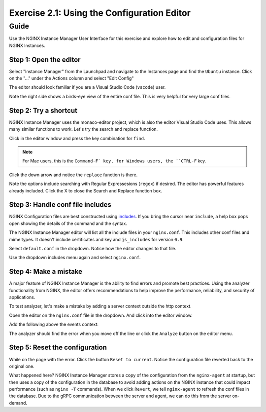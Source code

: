 .. _2.2-conf-editor:

Exercise 2.1: Using the Configuration Editor
############################################

Guide
=====

Use the NGINX Instance Manager User Interface for this exercise and explore how to edit and configuration files for NGINX Instances.

Step 1: Open the editor
-----------------------

Select "Instance Manager" from the Launchpad and navigate to the Instances page and find the ``Ubuntu`` instance.  Click on the "..." under the Actions column and select "Edit Config"

.. image:: ./UI-instances-Overview-v3.png

The editor should look familiar if you are a Visual Studio Code (``vscode``) user.

.. image:: ./UI-editor-v3.png

Note the right side shows a birds-eye view of the entire conf file.  This is very helpful for very large conf files.

Step 2: Try a shortcut
----------------------

NGINX Instance Manager uses the monaco-editor project, which is also the editor Visual Studio Code uses.
This allows many similar functions to work.  Let's try the search and replace function.

Click in the editor window and press the key combination for ``find``.

.. note::

    For Mac users, this is the ``Command-F` key, for Windows users, the ``CTRL-F`` key.

Click the down arrow and notice the ``replace`` function is there.

.. image:: ./UI-editor-find-v2.png

Note the options include searching with Regular Expressesions (``regex``) if desired.  The editor has powerful features already included.
Click the X to close the Search and Replace function box.

Step 3: Handle conf file includes
---------------------------------

NGINX Configuration files are best constructed using `includes <https://docs.nginx.com/nginx/admin-guide/basic-functionality/managing-configuration-files/#feature-specific-configuration-files>`__. 
If you bring the cursor near ``include``, a help box pops open showing the details of the command and the syntax.

.. image:: ./UI-editor-includes-v2.png

The NGINX Instance Manager editor will list all the include files in your ``nginx.conf``. 
This includes other conf files and mime.types.  It doesn't include certificates and key and ``js_includes`` for version ``0.9``.

Select ``default.conf`` in the dropdown.  Notice how the editor changes to that file.

.. image:: ./UI-editor-default-v2.png

Use the dropdown includes menu again and select ``nginx.conf``.


Step 4: Make a mistake
----------------------

A major feature of NGINX Instance Manager is the ability to find errors and promote best practices.
Using the analyzer functionality from NGINX, the editor offers recommendations to help improve the 
performance, reliability, and security of applications.

To test analyzer, let's make a mistake by adding a server context outside the http context.

Open the editor on the ``nginx.conf`` file in the dropdown. And click into the editor window.

Add the following above the events context:

.. code-block:: nginx
    :emphasize-lines: 13,14

    # For more information on configuration, see:
    #   * Official English Documentation: http://nginx.org/en/docs/
    #   * Official Russian Documentation: http://nginx.org/ru/docs/

    user nginx;
    worker_processes auto;
    error_log /var/log/nginx/error.log;
    pid /run/nginx.pid;

    # Load dynamic modules. See /usr/share/doc/nginx/README.dynamic.
    #include /usr/share/nginx/modules/*.conf;

    server {
    }

    events {
        worker_connections 1024;
    }

    http {
        log_format main '$remote_addr - $remote_user [$time_local] "$request" ' '$status $body_bytes_sent "$http_referer" ' '"$http_user_agent" "$http_x_forwarded_for"';

        error_log /var/log/nginx/error3.log warn;

        access_log /var/log/nginx/access.log main;

        sendfile off;
        tcp_nopush on;
        tcp_nodelay on;
        keepalive_timeout 65;
        types_hash_max_size 2048;

        include /etc/nginx/mime.types;
        default_type application/octet-stream;

        # Load modular configuration files from the /etc/nginx/conf.d directory.
        # See http://nginx.org/en/docs/ngx_core_module.html#include
        # for more information.
        include /etc/nginx/conf.d/*.conf;
    }

The analyzer should find the error when you move off the line or click the ``Analyze`` button on the editor menu.

.. image:: ./UI-editor-analyzer.png

Step 5: Reset the configuration
-------------------------------

While on the page with the error.  Click the button ``Reset to current``.
Notice the configuration file reverted back to the original one.

.. image:: ./UI-editor-revert-v2.png

What happened here?  NGINX Instance Manager stores a copy of the configuration from 
the ``nginx-agent`` at startup, but then uses a copy of the configuration in the database 
to avoid adding actions on the NGINX instance that could impact performance (such as ``nginx -T`` 
commands).  When we click ``Revert``, we tell ``nginx-agent`` to refresh the conf files 
in the database.  Due to the gRPC communication between the server and agent, we can do this from 
the server on-demand.


